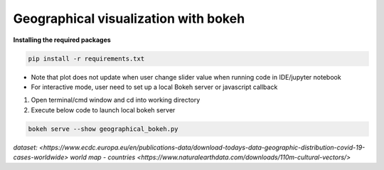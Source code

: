 *************************************
Geographical visualization with bokeh
*************************************

**Installing the required packages**

.. code-block:: python

    pip install -r requirements.txt

- Note that plot does not update when user change slider value when running code in IDE/jupyter notebook
- For interactive mode, user need to set up a local Bokeh server or javascript callback


1. Open terminal/cmd window and cd into working directory 
2. Execute below code to launch local bokeh server

.. code-block:: python

    bokeh serve --show geographical_bokeh.py

`dataset: <https://www.ecdc.europa.eu/en/publications-data/download-todays-data-geographic-distribution-covid-19-cases-worldwide>`
`world map - countries <https://www.naturalearthdata.com/downloads/110m-cultural-vectors/>`
